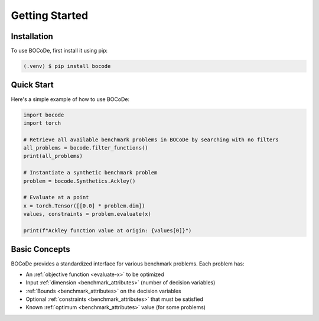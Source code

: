 .. _Getting_Started:

Getting Started
===============

Installation
------------

To use BOCoDe, first install it using pip:

.. code-block:: console

   (.venv) $ pip install bocode

Quick Start
----------

Here's a simple example of how to use BOCoDe:

.. code-block:: python

    import bocode
    import torch

    # Retrieve all available benchmark problems in BOCoDe by searching with no filters
    all_problems = bocode.filter_functions()
    print(all_problems)

    # Instantiate a synthetic benchmark problem
    problem = bocode.Synthetics.Ackley()
    
    # Evaluate at a point
    x = torch.Tensor([[0.0] * problem.dim])
    values, constraints = problem.evaluate(x)
    
    print(f"Ackley function value at origin: {values[0]}")

Basic Concepts
-------------

BOCoDe provides a standardized interface for various benchmark problems. Each problem has:

* An :ref:`objective function <evaluate-x>` to be optimized
* Input :ref:`dimension <benchmark_attributes>` (number of decision variables)
* :ref:`Bounds <benchmark_attributes>` on the decision variables
* Optional :ref:`constraints <benchmark_attributes>` that must be satisfied
* Known :ref:`optimum <benchmark_attributes>` value (for some problems)